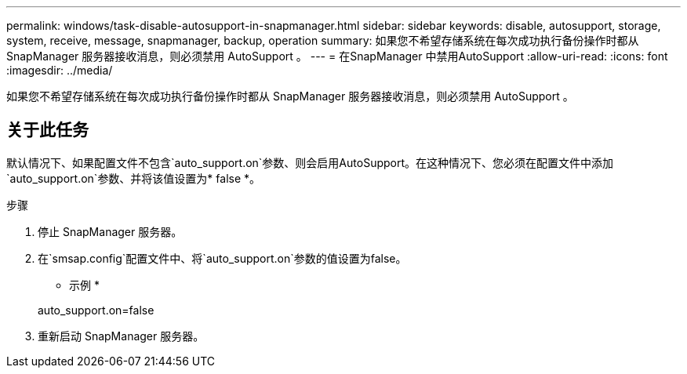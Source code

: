 ---
permalink: windows/task-disable-autosupport-in-snapmanager.html 
sidebar: sidebar 
keywords: disable, autosupport, storage, system, receive, message, snapmanager, backup, operation 
summary: 如果您不希望存储系统在每次成功执行备份操作时都从 SnapManager 服务器接收消息，则必须禁用 AutoSupport 。 
---
= 在SnapManager 中禁用AutoSupport
:allow-uri-read: 
:icons: font
:imagesdir: ../media/


[role="lead"]
如果您不希望存储系统在每次成功执行备份操作时都从 SnapManager 服务器接收消息，则必须禁用 AutoSupport 。



== 关于此任务

默认情况下、如果配置文件不包含`auto_support.on`参数、则会启用AutoSupport。在这种情况下、您必须在配置文件中添加`auto_support.on`参数、并将该值设置为* false *。

.步骤
. 停止 SnapManager 服务器。
. 在`smsap.config`配置文件中、将`auto_support.on`参数的值设置为false。
+
* 示例 *

+
auto_support.on=false

. 重新启动 SnapManager 服务器。

